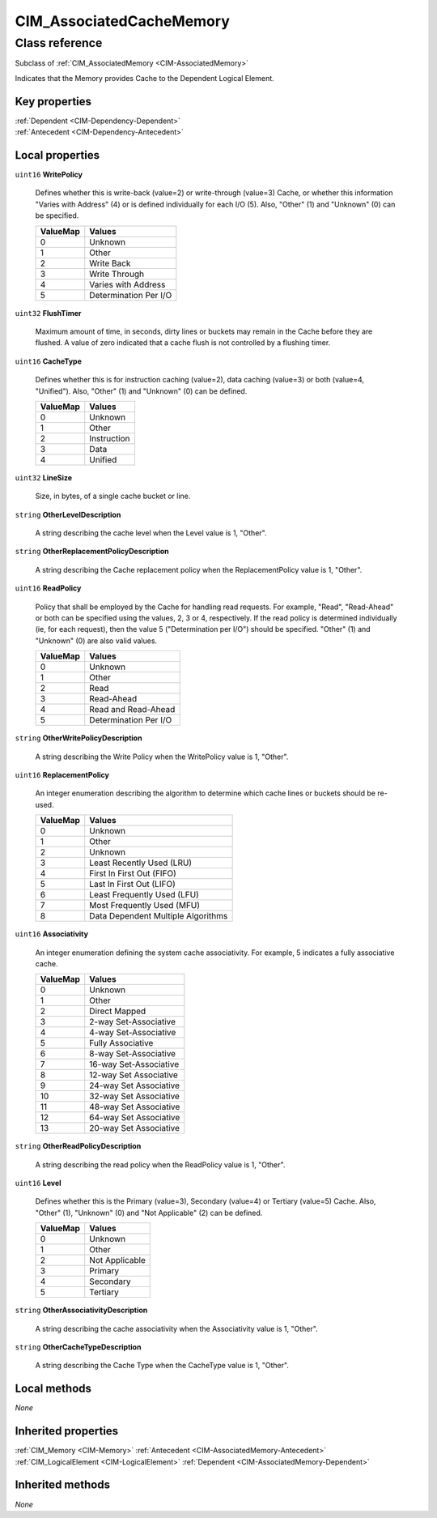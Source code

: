 .. _CIM-AssociatedCacheMemory:

CIM_AssociatedCacheMemory
-------------------------

Class reference
===============
Subclass of :ref:`CIM_AssociatedMemory <CIM-AssociatedMemory>`

Indicates that the Memory provides Cache to the Dependent Logical Element.


Key properties
^^^^^^^^^^^^^^

| :ref:`Dependent <CIM-Dependency-Dependent>`
| :ref:`Antecedent <CIM-Dependency-Antecedent>`

Local properties
^^^^^^^^^^^^^^^^

.. _CIM-AssociatedCacheMemory-WritePolicy:

``uint16`` **WritePolicy**

    Defines whether this is write-back (value=2) or write-through (value=3) Cache, or whether this information "Varies with Address" (4) or is defined individually for each I/O (5). Also, "Other" (1) and "Unknown" (0) can be specified.

    
    ======== =====================
    ValueMap Values               
    ======== =====================
    0        Unknown              
    1        Other                
    2        Write Back           
    3        Write Through        
    4        Varies with Address  
    5        Determination Per I/O
    ======== =====================
    
.. _CIM-AssociatedCacheMemory-FlushTimer:

``uint32`` **FlushTimer**

    Maximum amount of time, in seconds, dirty lines or buckets may remain in the Cache before they are flushed. A value of zero indicated that a cache flush is not controlled by a flushing timer.

    
.. _CIM-AssociatedCacheMemory-CacheType:

``uint16`` **CacheType**

    Defines whether this is for instruction caching (value=2), data caching (value=3) or both (value=4, "Unified"). Also, "Other" (1) and "Unknown" (0) can be defined.

    
    ======== ===========
    ValueMap Values     
    ======== ===========
    0        Unknown    
    1        Other      
    2        Instruction
    3        Data       
    4        Unified    
    ======== ===========
    
.. _CIM-AssociatedCacheMemory-LineSize:

``uint32`` **LineSize**

    Size, in bytes, of a single cache bucket or line.

    
.. _CIM-AssociatedCacheMemory-OtherLevelDescription:

``string`` **OtherLevelDescription**

    A string describing the cache level when the Level value is 1, "Other".

    
.. _CIM-AssociatedCacheMemory-OtherReplacementPolicyDescription:

``string`` **OtherReplacementPolicyDescription**

    A string describing the Cache replacement policy when the ReplacementPolicy value is 1, "Other".

    
.. _CIM-AssociatedCacheMemory-ReadPolicy:

``uint16`` **ReadPolicy**

    Policy that shall be employed by the Cache for handling read requests. For example, "Read", "Read-Ahead" or both can be specified using the values, 2, 3 or 4, respectively. If the read policy is determined individually (ie, for each request), then the value 5 ("Determination per I/O") should be specified. "Other" (1) and "Unknown" (0) are also valid values.

    
    ======== =====================
    ValueMap Values               
    ======== =====================
    0        Unknown              
    1        Other                
    2        Read                 
    3        Read-Ahead           
    4        Read and Read-Ahead  
    5        Determination Per I/O
    ======== =====================
    
.. _CIM-AssociatedCacheMemory-OtherWritePolicyDescription:

``string`` **OtherWritePolicyDescription**

    A string describing the Write Policy when the WritePolicy value is 1, "Other".

    
.. _CIM-AssociatedCacheMemory-ReplacementPolicy:

``uint16`` **ReplacementPolicy**

    An integer enumeration describing the algorithm to determine which cache lines or buckets should be re-used.

    
    ======== ==================================
    ValueMap Values                            
    ======== ==================================
    0        Unknown                           
    1        Other                             
    2        Unknown                           
    3        Least Recently Used (LRU)         
    4        First In First Out (FIFO)         
    5        Last In First Out (LIFO)          
    6        Least Frequently Used (LFU)       
    7        Most Frequently Used (MFU)        
    8        Data Dependent Multiple Algorithms
    ======== ==================================
    
.. _CIM-AssociatedCacheMemory-Associativity:

``uint16`` **Associativity**

    An integer enumeration defining the system cache associativity. For example, 5 indicates a fully associative cache.

    
    ======== ======================
    ValueMap Values                
    ======== ======================
    0        Unknown               
    1        Other                 
    2        Direct Mapped         
    3        2-way Set-Associative 
    4        4-way Set-Associative 
    5        Fully Associative     
    6        8-way Set-Associative 
    7        16-way Set-Associative
    8        12-way Set Associative
    9        24-way Set Associative
    10       32-way Set Associative
    11       48-way Set Associative
    12       64-way Set Associative
    13       20-way Set Associative
    ======== ======================
    
.. _CIM-AssociatedCacheMemory-OtherReadPolicyDescription:

``string`` **OtherReadPolicyDescription**

    A string describing the read policy when the ReadPolicy value is 1, "Other".

    
.. _CIM-AssociatedCacheMemory-Level:

``uint16`` **Level**

    Defines whether this is the Primary (value=3), Secondary (value=4) or Tertiary (value=5) Cache. Also, "Other" (1), "Unknown" (0) and "Not Applicable" (2) can be defined.

    
    ======== ==============
    ValueMap Values        
    ======== ==============
    0        Unknown       
    1        Other         
    2        Not Applicable
    3        Primary       
    4        Secondary     
    5        Tertiary      
    ======== ==============
    
.. _CIM-AssociatedCacheMemory-OtherAssociativityDescription:

``string`` **OtherAssociativityDescription**

    A string describing the cache associativity when the Associativity value is 1, "Other".

    
.. _CIM-AssociatedCacheMemory-OtherCacheTypeDescription:

``string`` **OtherCacheTypeDescription**

    A string describing the Cache Type when the CacheType value is 1, "Other".

    

Local methods
^^^^^^^^^^^^^

*None*

Inherited properties
^^^^^^^^^^^^^^^^^^^^

| :ref:`CIM_Memory <CIM-Memory>` :ref:`Antecedent <CIM-AssociatedMemory-Antecedent>`
| :ref:`CIM_LogicalElement <CIM-LogicalElement>` :ref:`Dependent <CIM-AssociatedMemory-Dependent>`

Inherited methods
^^^^^^^^^^^^^^^^^

*None*

